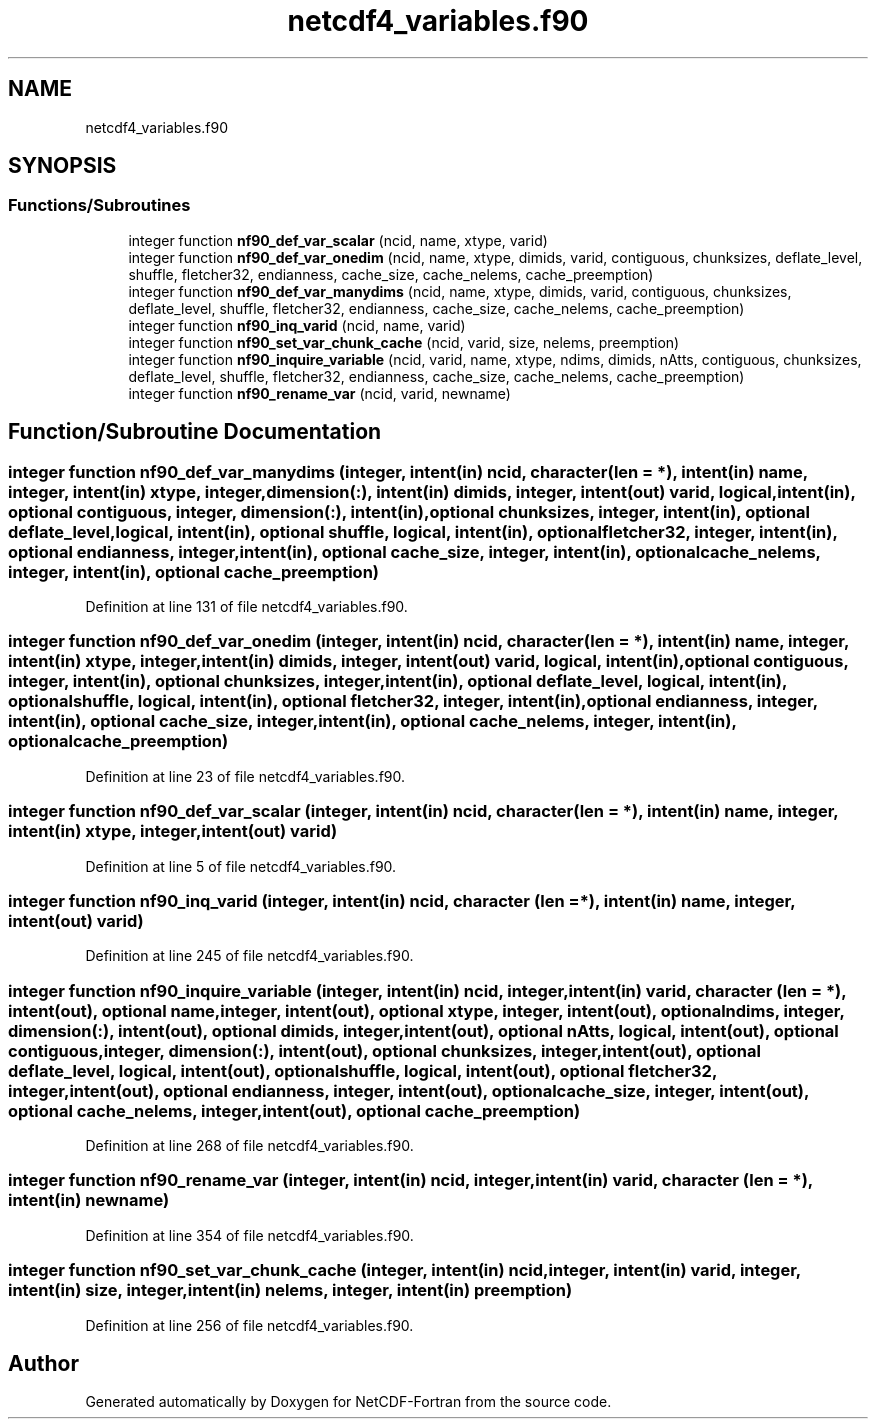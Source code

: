 .TH "netcdf4_variables.f90" 3 "Wed Jan 17 2018" "Version 4.5.0-development" "NetCDF-Fortran" \" -*- nroff -*-
.ad l
.nh
.SH NAME
netcdf4_variables.f90
.SH SYNOPSIS
.br
.PP
.SS "Functions/Subroutines"

.in +1c
.ti -1c
.RI "integer function \fBnf90_def_var_scalar\fP (ncid, name, xtype, varid)"
.br
.ti -1c
.RI "integer function \fBnf90_def_var_onedim\fP (ncid, name, xtype, dimids, varid, contiguous, chunksizes, deflate_level, shuffle, fletcher32, endianness, cache_size, cache_nelems, cache_preemption)"
.br
.ti -1c
.RI "integer function \fBnf90_def_var_manydims\fP (ncid, name, xtype, dimids, varid, contiguous, chunksizes, deflate_level, shuffle, fletcher32, endianness, cache_size, cache_nelems, cache_preemption)"
.br
.ti -1c
.RI "integer function \fBnf90_inq_varid\fP (ncid, name, varid)"
.br
.ti -1c
.RI "integer function \fBnf90_set_var_chunk_cache\fP (ncid, varid, size, nelems, preemption)"
.br
.ti -1c
.RI "integer function \fBnf90_inquire_variable\fP (ncid, varid, name, xtype, ndims, dimids, nAtts, contiguous, chunksizes, deflate_level, shuffle, fletcher32, endianness, cache_size, cache_nelems, cache_preemption)"
.br
.ti -1c
.RI "integer function \fBnf90_rename_var\fP (ncid, varid, newname)"
.br
.in -1c
.SH "Function/Subroutine Documentation"
.PP 
.SS "integer function nf90_def_var_manydims (integer, intent(in) ncid, character (len = *), intent(in) name, integer, intent(in) xtype, integer, dimension(:), intent(in) dimids, integer, intent(out) varid, logical, intent(in), optional contiguous, integer, dimension(:), intent(in), optional chunksizes, integer, intent(in), optional deflate_level, logical, intent(in), optional shuffle, logical, intent(in), optional fletcher32, integer, intent(in), optional endianness, integer, intent(in), optional cache_size, integer, intent(in), optional cache_nelems, integer, intent(in), optional cache_preemption)"

.PP
Definition at line 131 of file netcdf4_variables\&.f90\&.
.SS "integer function nf90_def_var_onedim (integer, intent(in) ncid, character (len = *), intent(in) name, integer, intent(in) xtype, integer, intent(in) dimids, integer, intent(out) varid, logical, intent(in), optional contiguous, integer, intent(in), optional chunksizes, integer, intent(in), optional deflate_level, logical, intent(in), optional shuffle, logical, intent(in), optional fletcher32, integer, intent(in), optional endianness, integer, intent(in), optional cache_size, integer, intent(in), optional cache_nelems, integer, intent(in), optional cache_preemption)"

.PP
Definition at line 23 of file netcdf4_variables\&.f90\&.
.SS "integer function nf90_def_var_scalar (integer, intent(in) ncid, character (len = *), intent(in) name, integer, intent(in) xtype, integer, intent(out) varid)"

.PP
Definition at line 5 of file netcdf4_variables\&.f90\&.
.SS "integer function nf90_inq_varid (integer, intent(in) ncid, character (len = *), intent(in) name, integer, intent(out) varid)"

.PP
Definition at line 245 of file netcdf4_variables\&.f90\&.
.SS "integer function nf90_inquire_variable (integer, intent(in) ncid, integer, intent(in) varid, character (len = *), intent(out), optional name, integer, intent(out), optional xtype, integer, intent(out), optional ndims, integer, dimension(:), intent(out), optional dimids, integer, intent(out), optional nAtts, logical, intent(out), optional contiguous, integer, dimension(:), intent(out), optional chunksizes, integer, intent(out), optional deflate_level, logical, intent(out), optional shuffle, logical, intent(out), optional fletcher32, integer, intent(out), optional endianness, integer, intent(out), optional cache_size, integer, intent(out), optional cache_nelems, integer, intent(out), optional cache_preemption)"

.PP
Definition at line 268 of file netcdf4_variables\&.f90\&.
.SS "integer function nf90_rename_var (integer, intent(in) ncid, integer, intent(in) varid, character (len = *), intent(in) newname)"

.PP
Definition at line 354 of file netcdf4_variables\&.f90\&.
.SS "integer function nf90_set_var_chunk_cache (integer, intent(in) ncid, integer, intent(in) varid, integer, intent(in) size, integer, intent(in) nelems, integer, intent(in) preemption)"

.PP
Definition at line 256 of file netcdf4_variables\&.f90\&.
.SH "Author"
.PP 
Generated automatically by Doxygen for NetCDF-Fortran from the source code\&.

